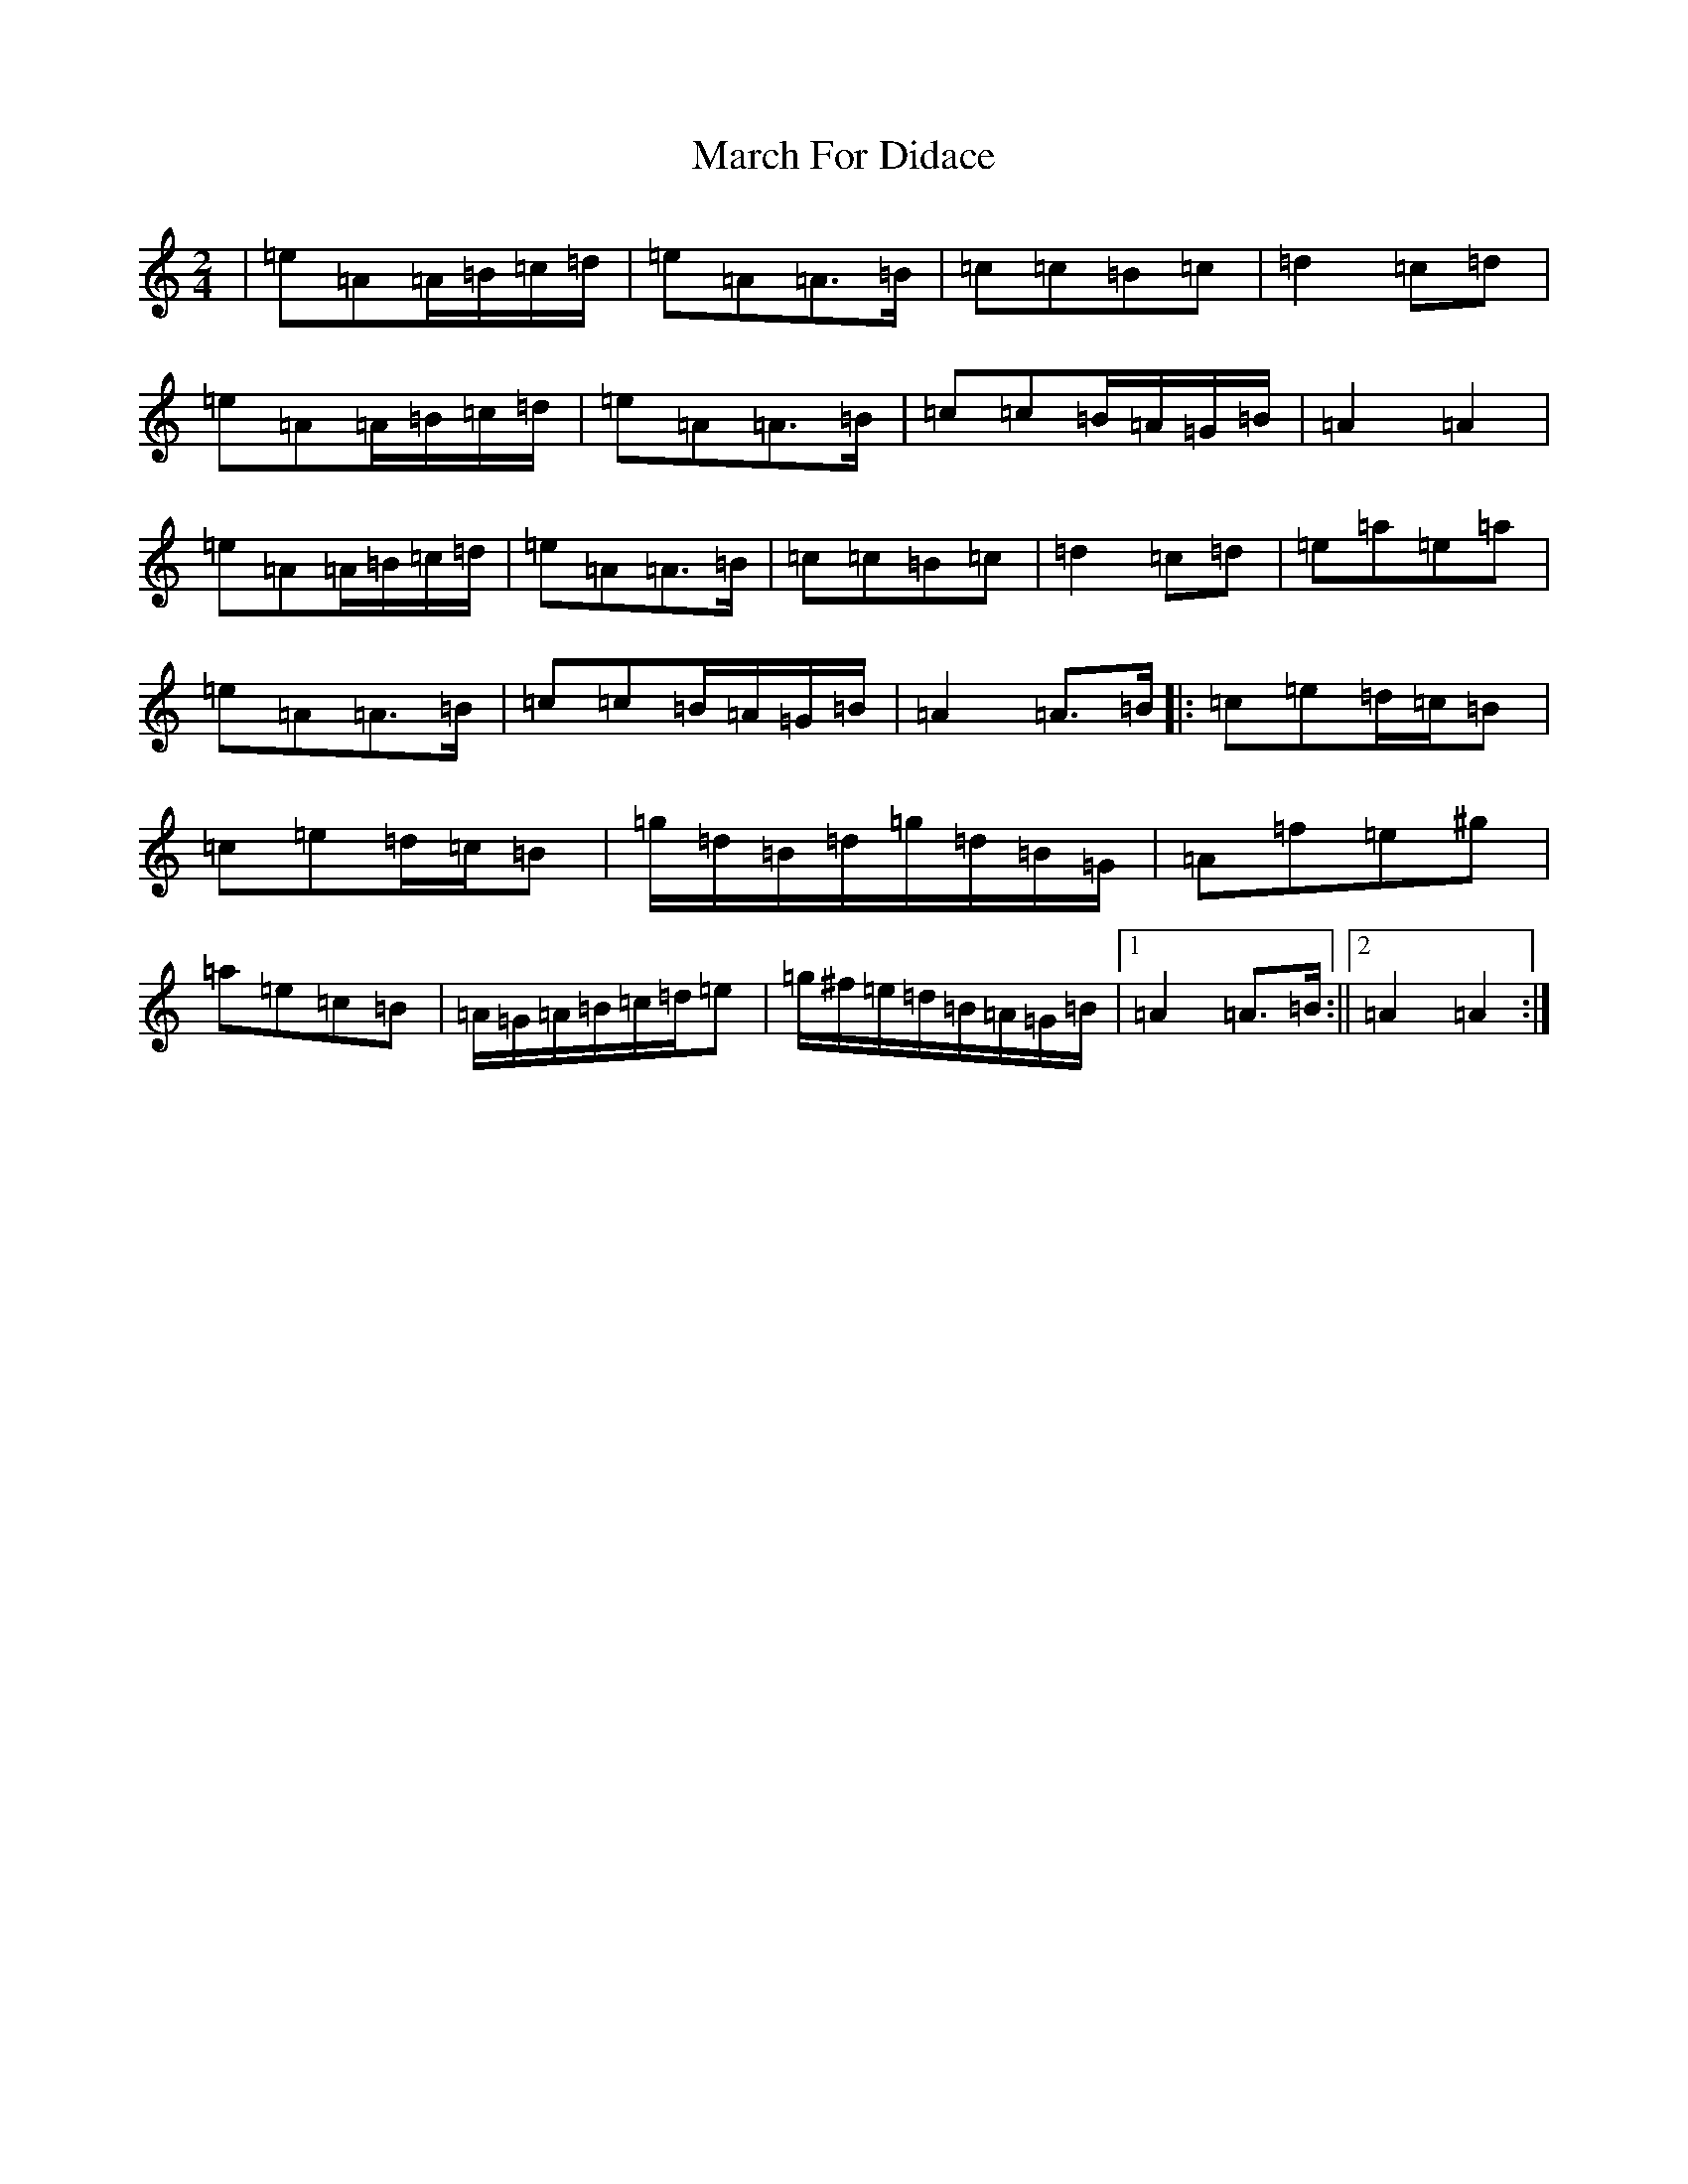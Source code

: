 X: 1571
T: March For Didace
S: https://thesession.org/tunes/7638#setting7638
Z: D Major
R: march
M:2/4
L:1/8
K: C Major
|=e=A=A/2=B/2=c/2=d/2|=e=A=A>=B|=c=c=B=c|=d2=c=d|=e=A=A/2=B/2=c/2=d/2|=e=A=A>=B|=c=c=B/2=A/2=G/2=B/2|=A2=A2|=e=A=A/2=B/2=c/2=d/2|=e=A=A>=B|=c=c=B=c|=d2=c=d|=e=a=e=a|=e=A=A>=B|=c=c=B/2=A/2=G/2=B/2|=A2=A>=B|:=c=e=d/2=c/2=B|=c=e=d/2=c/2=B|=g/2=d/2=B/2=d/2=g/2=d/2=B/2=G/2|=A=f=e^g|=a=e=c=B|=A/2=G/2=A/2=B/2=c/2=d/2=e|=g/2^f/2=e/2=d/2=B/2=A/2=G/2=B/2|1=A2=A>=B:||2=A2=A2:|